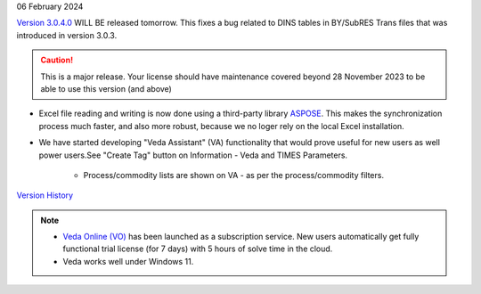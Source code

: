 .. Veda news documentation master file, created by
   sphinx-quickstart on Tue Feb 23 11:03:05 2021.
   You can adapt this file completely to your liking, but it should at least
   contain the root `toctree` directive.

.. .. topic::

06 February 2024

`Version 3.0.4.0 <https://github.com/kanors-emr/Veda2.0-Installation>`_ WILL BE released tomorrow. This fixes a bug related to DINS tables in BY/SubRES Trans files that was introduced in version 3.0.3.

.. caution::
   This is a major release. Your license should have maintenance covered beyond 28 November 2023 to be able to use this version (and above)


* Excel file reading and writing is now done using a third-party library `ASPOSE <https://products.aspose.com/cells/>`_. This makes the synchronization process much faster, and also more robust, because we no loger rely on the local Excel installation.
* We have started developing "Veda Assistant" (VA) functionality that would prove useful for new users as well power users.See "Create Tag" button on Information - Veda and TIMES Parameters.

   * Process/commodity lists are shown on VA - as per the process/commodity filters.

`Version History <https://veda-documentation.readthedocs.io/en/latest/pages/version_history.html>`_

.. note::
   * `Veda Online (VO) <https://vedaonline.cloud/>`_ has been launched as a subscription service. New users automatically get fully functional trial license (for 7 days) with 5 hours of solve time in the cloud.
   * Veda works well under Windows 11.